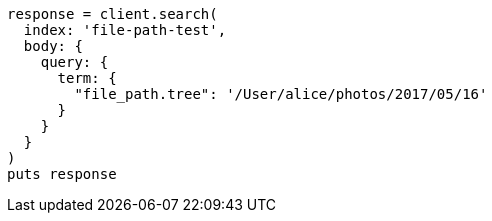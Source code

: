 [source, ruby]
----
response = client.search(
  index: 'file-path-test',
  body: {
    query: {
      term: {
        "file_path.tree": '/User/alice/photos/2017/05/16'
      }
    }
  }
)
puts response
----

